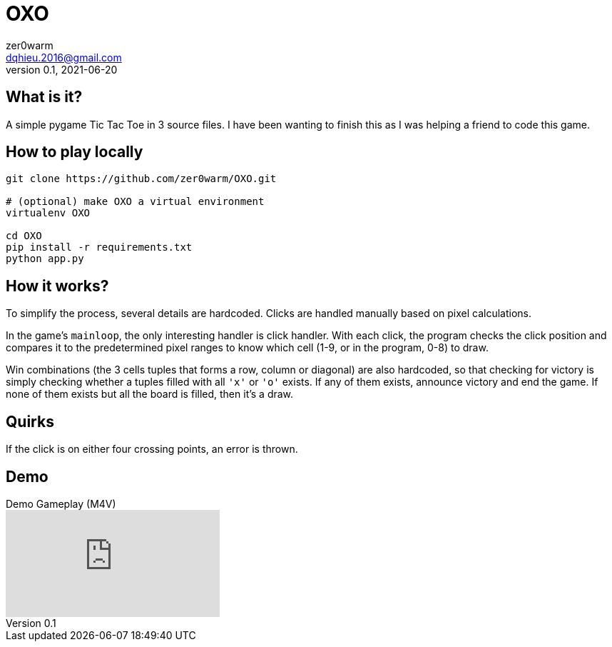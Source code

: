 = OXO
zer0warm <dqhieu.2016@gmail.com>
v0.1, 2021-06-20

== What is it?

A simple pygame Tic Tac Toe in 3 source files. I have been wanting to finish this as I was helping a friend to code this game.

== How to play locally

----
git clone https://github.com/zer0warm/OXO.git

# (optional) make OXO a virtual environment
virtualenv OXO

cd OXO
pip install -r requirements.txt
python app.py
----

== How it works?

To simplify the process, several details are hardcoded. Clicks are handled manually based on pixel calculations.

In the game's `mainloop`, the only interesting handler is click handler. With each click, the program checks the click position and compares it to the predetermined pixel ranges to know which cell (1-9, or in the program, 0-8) to draw.

Win combinations (the 3 cells tuples that forms a row, column or diagonal) are also hardcoded, so that checking for victory is simply checking whether a tuples filled with all `'x'` or `'o'` exists. If any of them exists, announce victory and end the game. If none of them exists but all the board is filled, then it&#8217;s a draw.

== Quirks

If the click is on either four crossing points, an error is thrown.

== Demo

.Demo Gameplay (M4V)
video::_TykLcYQqQQ[youtube]
